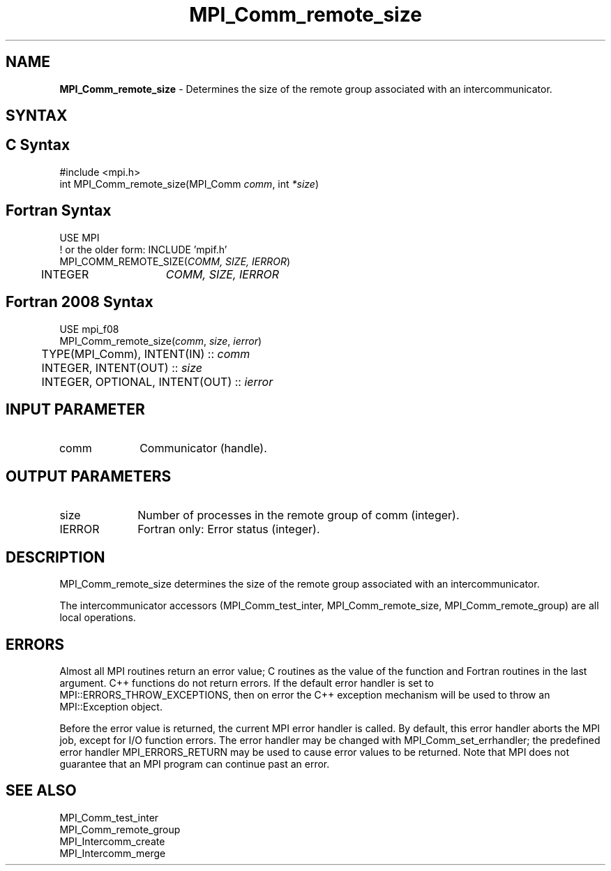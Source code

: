 .\" -*- nroff -*-
.\" Copyright 2010 Cisco Systems, Inc.  All rights reserved.
.\" Copyright 2006-2008 Sun Microsystems, Inc.
.\" Copyright (c) 1996 Thinking Machines Corporation
.\" $COPYRIGHT$
.TH MPI_Comm_remote_size 3 "Mar 31, 2022" "4.1.3" "Open MPI"
.SH NAME
\fBMPI_Comm_remote_size \fP \- Determines the size of the remote group associated with an intercommunicator.

.SH SYNTAX
.ft R
.SH C Syntax
.nf
#include <mpi.h>
int MPI_Comm_remote_size(MPI_Comm \fIcomm\fP, int\fI *size\fP)

.fi
.SH Fortran Syntax
.nf
USE MPI
! or the older form: INCLUDE 'mpif.h'
MPI_COMM_REMOTE_SIZE(\fICOMM, SIZE, IERROR\fP)
	INTEGER	\fICOMM, SIZE, IERROR\fP

.fi
.SH Fortran 2008 Syntax
.nf
USE mpi_f08
MPI_Comm_remote_size(\fIcomm\fP, \fIsize\fP, \fIierror\fP)
	TYPE(MPI_Comm), INTENT(IN) :: \fIcomm\fP
	INTEGER, INTENT(OUT) :: \fIsize\fP
	INTEGER, OPTIONAL, INTENT(OUT) :: \fIierror\fP

.fi
.SH INPUT PARAMETER
.ft R
.TP 1i
comm
Communicator (handle).

.SH OUTPUT PARAMETERS
.ft R
.TP 1i
size
Number of processes in the remote group of comm (integer).
.ft R
.TP 1i
IERROR
Fortran only: Error status (integer).

.SH DESCRIPTION
.ft R
MPI_Comm_remote_size determines the size of the remote group associated with an intercommunicator.
.sp
The  intercommunicator accessors (MPI_Comm_test_inter, MPI_Comm_remote_size, MPI_Comm_remote_group) are all local operations.

.SH ERRORS
Almost all MPI routines return an error value; C routines as the value of the function and Fortran routines in the last argument. C++ functions do not return errors. If the default error handler is set to MPI::ERRORS_THROW_EXCEPTIONS, then on error the C++ exception mechanism will be used to throw an MPI::Exception object.
.sp
Before the error value is returned, the current MPI error handler is
called. By default, this error handler aborts the MPI job, except for I/O function errors. The error handler may be changed with MPI_Comm_set_errhandler; the predefined error handler MPI_ERRORS_RETURN may be used to cause error values to be returned. Note that MPI does not guarantee that an MPI program can continue past an error.

.SH SEE ALSO
.ft R
.sp
.nf
MPI_Comm_test_inter
MPI_Comm_remote_group
MPI_Intercomm_create
MPI_Intercomm_merge

